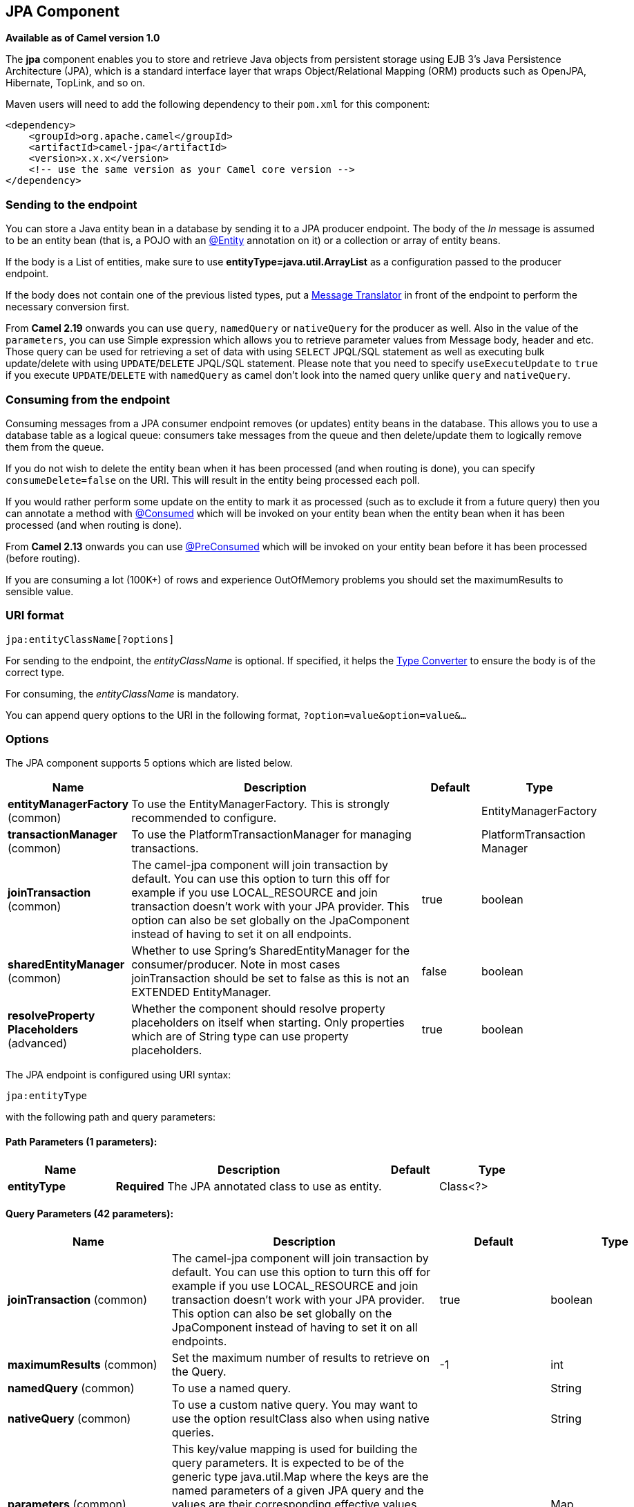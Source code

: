 == JPA Component

*Available as of Camel version 1.0*

The *jpa* component enables you to store and retrieve Java objects from
persistent storage using EJB 3's Java Persistence Architecture (JPA),
which is a standard interface layer that wraps Object/Relational Mapping
(ORM) products such as OpenJPA, Hibernate, TopLink, and so on.

Maven users will need to add the following dependency to their `pom.xml`
for this component:

[source,xml]
------------------------------------------------------------
<dependency>
    <groupId>org.apache.camel</groupId>
    <artifactId>camel-jpa</artifactId>
    <version>x.x.x</version>
    <!-- use the same version as your Camel core version -->
</dependency>
------------------------------------------------------------

### Sending to the endpoint

You can store a Java entity bean in a database by sending it to a JPA
producer endpoint. The body of the _In_ message is assumed to be an
entity bean (that is, a POJO with an
http://java.sun.com/javaee/5/docs/api/javax/persistence/Entity.html[@Entity]
annotation on it) or a collection or array of entity beans.

If the body is a List of entities, make sure to use
*entityType=java.util.ArrayList* as a configuration passed to the
producer endpoint.

If the body does not contain one of the previous listed types, put a
link:message-translator.html[Message Translator] in front of the
endpoint to perform the necessary conversion first.

From *Camel 2.19* onwards you can use `query`, `namedQuery` or `nativeQuery`
for the producer as well. Also in the value of the `parameters`, you can use
Simple expression which allows you to retrieve parameter values from Message body, header
and etc. Those query can be used for retrieving a set of data with using `SELECT`
JPQL/SQL statement as well as executing bulk update/delete with using `UPDATE`/`DELETE`
JPQL/SQL statement. Please note that you need to specify `useExecuteUpdate` to `true`
if you execute `UPDATE`/`DELETE` with `namedQuery` as camel don't look into the
named query unlike `query` and `nativeQuery`.


### Consuming from the endpoint

Consuming messages from a JPA consumer endpoint removes (or updates)
entity beans in the database. This allows you to use a database table as
a logical queue: consumers take messages from the queue and then
delete/update them to logically remove them from the queue.

If you do not wish to delete the entity bean when it has been processed
(and when routing is done), you can specify `consumeDelete=false` on the
URI. This will result in the entity being processed each poll.

If you would rather perform some update on the entity to mark it as
processed (such as to exclude it from a future query) then you can
annotate a method with
http://camel.apache.org/maven/current/camel-jpa/apidocs/org/apache/camel/component/jpa/Consumed.html[@Consumed]
which will be invoked on your entity bean when the entity bean when it
has been processed (and when routing is done).

From *Camel 2.13* onwards you can use
http://camel.apache.org/maven/current/camel-jpa/apidocs/org/apache/camel/component/jpa/PreConsumed.html[@PreConsumed]
which will be invoked on your entity bean before it has been processed
(before routing).

If you are consuming a lot (100K+) of rows and experience OutOfMemory
problems you should set the maximumResults to sensible value.

### URI format

[source,java]
-----------------------------
jpa:entityClassName[?options]
-----------------------------

For sending to the endpoint, the _entityClassName_ is optional. If
specified, it helps the link:type-converter.html[Type Converter] to
ensure the body is of the correct type.

For consuming, the _entityClassName_ is mandatory.

You can append query options to the URI in the following format,
`?option=value&option=value&...`

### Options




// component options: START
The JPA component supports 5 options which are listed below.



[width="100%",cols="2,5,^1,2",options="header"]
|===
| Name | Description | Default | Type
| *entityManagerFactory* (common) | To use the EntityManagerFactory. This is strongly recommended to configure. |  | EntityManagerFactory
| *transactionManager* (common) | To use the PlatformTransactionManager for managing transactions. |  | PlatformTransaction Manager
| *joinTransaction* (common) | The camel-jpa component will join transaction by default. You can use this option to turn this off for example if you use LOCAL_RESOURCE and join transaction doesn't work with your JPA provider. This option can also be set globally on the JpaComponent instead of having to set it on all endpoints. | true | boolean
| *sharedEntityManager* (common) | Whether to use Spring's SharedEntityManager for the consumer/producer. Note in most cases joinTransaction should be set to false as this is not an EXTENDED EntityManager. | false | boolean
| *resolveProperty Placeholders* (advanced) | Whether the component should resolve property placeholders on itself when starting. Only properties which are of String type can use property placeholders. | true | boolean
|===
// component options: END








// endpoint options: START
The JPA endpoint is configured using URI syntax:

----
jpa:entityType
----

with the following path and query parameters:

==== Path Parameters (1 parameters):

[width="100%",cols="2,5,^1,2",options="header"]
|===
| Name | Description | Default | Type
| *entityType* | *Required* The JPA annotated class to use as entity. |  | Class<?>
|===

==== Query Parameters (42 parameters):

[width="100%",cols="2,5,^1,2",options="header"]
|===
| Name | Description | Default | Type
| *joinTransaction* (common) | The camel-jpa component will join transaction by default. You can use this option to turn this off for example if you use LOCAL_RESOURCE and join transaction doesn't work with your JPA provider. This option can also be set globally on the JpaComponent instead of having to set it on all endpoints. | true | boolean
| *maximumResults* (common) | Set the maximum number of results to retrieve on the Query. | -1 | int
| *namedQuery* (common) | To use a named query. |  | String
| *nativeQuery* (common) | To use a custom native query. You may want to use the option resultClass also when using native queries. |  | String
| *parameters* (common) | This key/value mapping is used for building the query parameters. It is expected to be of the generic type java.util.Map where the keys are the named parameters of a given JPA query and the values are their corresponding effective values you want to select for. When it's used for producer Simple expression can be used as a parameter value. It allows you to retrieve parameter values from the message body header and etc. |  | Map
| *persistenceUnit* (common) | *Required* The JPA persistence unit used by default. | camel | String
| *query* (common) | To use a custom query. |  | String
| *resultClass* (common) | Defines the type of the returned payload (we will call entityManager.createNativeQuery(nativeQuery resultClass) instead of entityManager.createNativeQuery(nativeQuery)). Without this option we will return an object array. Only has an affect when using in conjunction with native query when consuming data. |  | Class<?>
| *sharedEntityManager* (common) | Whether to use Spring's SharedEntityManager for the consumer/producer. Note in most cases joinTransaction should be set to false as this is not an EXTENDED EntityManager. | false | boolean
| *bridgeErrorHandler* (consumer) | Allows for bridging the consumer to the Camel routing Error Handler which mean any exceptions occurred while the consumer is trying to pickup incoming messages or the likes will now be processed as a message and handled by the routing Error Handler. By default the consumer will use the org.apache.camel.spi.ExceptionHandler to deal with exceptions that will be logged at WARN or ERROR level and ignored. | false | boolean
| *consumeDelete* (consumer) | If true the entity is deleted after it is consumed; if false the entity is not deleted. | true | boolean
| *consumeLockEntity* (consumer) | Specifies whether or not to set an exclusive lock on each entity bean while processing the results from polling. | true | boolean
| *deleteHandler* (consumer) | To use a custom DeleteHandler to delete the row after the consumer is done processing the exchange |  | Object>
| *lockModeType* (consumer) | To configure the lock mode on the consumer. | PESSIMISTIC_WRITE | LockModeType
| *maxMessagesPerPoll* (consumer) | An integer value to define the maximum number of messages to gather per poll. By default no maximum is set. Can be used to avoid polling many thousands of messages when starting up the server. Set a value of 0 or negative to disable. |  | int
| *preDeleteHandler* (consumer) | To use a custom Pre-DeleteHandler to delete the row after the consumer has read the entity. |  | Object>
| *sendEmptyMessageWhenIdle* (consumer) | If the polling consumer did not poll any files you can enable this option to send an empty message (no body) instead. | false | boolean
| *skipLockedEntity* (consumer) | To configure whether to use NOWAIT on lock and silently skip the entity. | false | boolean
| *transacted* (consumer) | Whether to run the consumer in transacted mode by which all messages will either commit or rollback when the entire batch has been processed. The default behavior (false) is to commit all the previously successfully processed messages and only rollback the last failed message. | false | boolean
| *exceptionHandler* (consumer) | To let the consumer use a custom ExceptionHandler. Notice if the option bridgeErrorHandler is enabled then this options is not in use. By default the consumer will deal with exceptions that will be logged at WARN or ERROR level and ignored. |  | ExceptionHandler
| *exchangePattern* (consumer) | Sets the exchange pattern when the consumer creates an exchange. |  | ExchangePattern
| *pollStrategy* (consumer) | A pluggable org.apache.camel.PollingConsumerPollingStrategy allowing you to provide your custom implementation to control error handling usually occurred during the poll operation before an Exchange have been created and being routed in Camel. |  | PollingConsumerPoll Strategy
| *flushOnSend* (producer) | Flushes the EntityManager after the entity bean has been persisted. | true | boolean
| *remove* (producer) | Indicates to use entityManager.remove(entity). | false | boolean
| *useExecuteUpdate* (producer) | To configure whether to use executeUpdate() when producer executes a query. When you use INSERT UPDATE or DELETE statement as a named query you need to specify this option to 'true'. |  | Boolean
| *usePassedInEntityManager* (producer) | If set to true then Camel will use the EntityManager from the header JpaConstants.ENTITYMANAGER instead of the configured entity manager on the component/endpoint. This allows end users to control which entity manager will be in use. | false | boolean
| *usePersist* (producer) | Indicates to use entityManager.persist(entity) instead of entityManager.merge(entity). Note: entityManager.persist(entity) doesn't work for detached entities (where the EntityManager has to execute an UPDATE instead of an INSERT query)! | false | boolean
| *entityManagerProperties* (advanced) | Additional properties for the entity manager to use. |  | Map
| *synchronous* (advanced) | Sets whether synchronous processing should be strictly used or Camel is allowed to use asynchronous processing (if supported). | false | boolean
| *backoffErrorThreshold* (scheduler) | The number of subsequent error polls (failed due some error) that should happen before the backoffMultipler should kick-in. |  | int
| *backoffIdleThreshold* (scheduler) | The number of subsequent idle polls that should happen before the backoffMultipler should kick-in. |  | int
| *backoffMultiplier* (scheduler) | To let the scheduled polling consumer backoff if there has been a number of subsequent idles/errors in a row. The multiplier is then the number of polls that will be skipped before the next actual attempt is happening again. When this option is in use then backoffIdleThreshold and/or backoffErrorThreshold must also be configured. |  | int
| *delay* (scheduler) | Milliseconds before the next poll. You can also specify time values using units such as 60s (60 seconds) 5m30s (5 minutes and 30 seconds) and 1h (1 hour). | 500 | long
| *greedy* (scheduler) | If greedy is enabled then the ScheduledPollConsumer will run immediately again if the previous run polled 1 or more messages. | false | boolean
| *initialDelay* (scheduler) | Milliseconds before the first poll starts. You can also specify time values using units such as 60s (60 seconds) 5m30s (5 minutes and 30 seconds) and 1h (1 hour). | 1000 | long
| *runLoggingLevel* (scheduler) | The consumer logs a start/complete log line when it polls. This option allows you to configure the logging level for that. | TRACE | LoggingLevel
| *scheduledExecutorService* (scheduler) | Allows for configuring a custom/shared thread pool to use for the consumer. By default each consumer has its own single threaded thread pool. |  | ScheduledExecutor Service
| *scheduler* (scheduler) | To use a cron scheduler from either camel-spring or camel-quartz2 component | none | ScheduledPollConsumer Scheduler
| *schedulerProperties* (scheduler) | To configure additional properties when using a custom scheduler or any of the Quartz2 Spring based scheduler. |  | Map
| *startScheduler* (scheduler) | Whether the scheduler should be auto started. | true | boolean
| *timeUnit* (scheduler) | Time unit for initialDelay and delay options. | MILLISECONDS | TimeUnit
| *useFixedDelay* (scheduler) | Controls if fixed delay or fixed rate is used. See ScheduledExecutorService in JDK for details. | true | boolean
|===
// endpoint options: END





### Message Headers

Camel adds the following message headers to the exchange:

[width="100%",cols="10%,10%,80%",options="header",]
|=======================================================================
|Header |Type |Description

|`CamelJpaTemplate` |`JpaTemplate` |*Not supported anymore since Camel 2.12:* The `JpaTemplate` object that
is used to access the entity bean. You need this object in some
situations, for instance in a type converter or when you are doing some
custom processing. See
https://issues.apache.org/jira/browse/CAMEL-5932[CAMEL-5932] for the
reason why the support for this header has been dropped.

|`CamelEntityManager` |`EntityManager` |*Camel 2.12: JPA consumer / Camel 2.12.2: JPA producer:* The JPA
`EntityManager` object being used by `JpaConsumer` or `JpaProducer`.

|=======================================================================

### Configuring EntityManagerFactory

Its strongly advised to configure the JPA component to use a specific
`EntityManagerFactory` instance. If failed to do so each `JpaEndpoint`
will auto create their own instance of `EntityManagerFactory` which most
often is not what you want.

For example, you can instantiate a JPA component that references the
`myEMFactory` entity manager factory, as follows:

[source,xml]
-------------------------------------------------------------------
<bean id="jpa" class="org.apache.camel.component.jpa.JpaComponent">
   <property name="entityManagerFactory" ref="myEMFactory"/>
</bean>
-------------------------------------------------------------------

In *Camel 2.3* the `JpaComponent` will auto lookup the
`EntityManagerFactory` from the link:registry.html[Registry] which means
you do not need to configure this on the `JpaComponent` as shown above.
You only need to do so if there is ambiguity, in which case Camel will
log a WARN.

### Configuring TransactionManager

Since *Camel 2.3* the `JpaComponent` will auto lookup the
`TransactionManager` from the link:registry.html[Registry.] If Camel
won't find any `TransactionManager` instance registered, it will also
look up for the `TransactionTemplate` and try to
extract `TransactionManager` from it.

If none `TransactionTemplate` is available in the registry,
`JpaEndpoint` will auto create their own instance of
`TransactionManager` which most often is not what you want.

If more than single instance of the `TransactionManager` is found, Camel
will log a WARN. In such cases you might want to instantiate and
explicitly configure a JPA component that references the
`myTransactionManager` transaction manager, as follows:

[source,xml]
-------------------------------------------------------------------
<bean id="jpa" class="org.apache.camel.component.jpa.JpaComponent">
   <property name="entityManagerFactory" ref="myEMFactory"/>
   <property name="transactionManager" ref="myTransactionManager"/>
</bean>
-------------------------------------------------------------------

### Using a consumer with a named query

For consuming only selected entities, you can use the
`consumer.namedQuery` URI query option. First, you have to define the
named query in the JPA Entity class:

[source,java]
----------------------------------------------------------------------------------
@Entity
@NamedQuery(name = "step1", query = "select x from MultiSteps x where x.step = 1")
public class MultiSteps {
   ...
}
----------------------------------------------------------------------------------

After that you can define a consumer uri like this one:

[source,java]
----------------------------------------------------------------------------
from("jpa://org.apache.camel.examples.MultiSteps?consumer.namedQuery=step1")
.to("bean:myBusinessLogic");
----------------------------------------------------------------------------

### Using a consumer with a query

For consuming only selected entities, you can use the `consumer.query`
URI query option. You only have to define the query option:

[source,java]
---------------------------------------------------------------------------------------------------------------------------------------
from("jpa://org.apache.camel.examples.MultiSteps?consumer.query=select o from org.apache.camel.examples.MultiSteps o where o.step = 1")
.to("bean:myBusinessLogic");
---------------------------------------------------------------------------------------------------------------------------------------

### Using a consumer with a native query

For consuming only selected entities, you can use the
`consumer.nativeQuery` URI query option. You only have to define the
native query option:

[source,java]
---------------------------------------------------------------------------------------------------------------
from("jpa://org.apache.camel.examples.MultiSteps?consumer.nativeQuery=select * from MultiSteps where step = 1")
.to("bean:myBusinessLogic");
---------------------------------------------------------------------------------------------------------------

If you use the native query option, you will receive an object array in
the message body.


### Using a producer with a named query

For retrieving selected entities or execute bulk update/delete, you can use the
`namedQuery` URI query option. First, you have to define the
named query in the JPA Entity class:

[source,java]
----------------------------------------------------------------------------------
@Entity
@NamedQuery(name = "step1", query = "select x from MultiSteps x where x.step = 1")
public class MultiSteps {
   ...
}
----------------------------------------------------------------------------------

After that you can define a producer uri like this one:

[source,java]
----------------------------------------------------------------------------
from("direct:namedQuery")
.to("jpa://org.apache.camel.examples.MultiSteps?namedQuery=step1");
----------------------------------------------------------------------------

Note that you need to specify `useExecuteUpdate` option to `true` to execute `UPDATE`/`DELETE` statement
as a named query.

### Using a producer with a query

For retrieving selected entities or execute bulk update/delete, you can use the `query`
URI query option. You only have to define the query option:

[source,java]
---------------------------------------------------------------------------------------------------------------------------------------
from("direct:query")
.to("jpa://org.apache.camel.examples.MultiSteps?query=select o from org.apache.camel.examples.MultiSteps o where o.step = 1");
---------------------------------------------------------------------------------------------------------------------------------------

### Using a producer with a native query

For retrieving selected entities or execute bulk update/delete, you can use the
`nativeQuery` URI query option. You only have to define the
native query option:

[source,java]
---------------------------------------------------------------------------------------------------------------
from("direct:nativeQuery")
.to("jpa://org.apache.camel.examples.MultiSteps?resultClass=org.apache.camel.examples.MultiSteps&nativeQuery=select * from MultiSteps where step = 1");
---------------------------------------------------------------------------------------------------------------

If you use the native query option without specifying `resultClass`, you will receive an object array in
the message body.

### Example

See link:tracer-example.html[Tracer Example] for an example using
link:jpa.html[JPA] to store traced messages into a database.

### Using the JPA based idempotent repository

In this section we will use the JPA based idempotent repository.

First we need to setup a `persistence-unit` in the persistence.xml file:

Second we have to setup a `org.springframework.orm.jpa.JpaTemplate`
which is used by the
`org.apache.camel.processor.idempotent.jpa.JpaMessageIdRepository`:

Error formatting macro: snippet: java.lang.IndexOutOfBoundsException:
Index: 20, Size: 20

Afterwards we can configure our
`org.apache.camel.processor.idempotent.jpa.JpaMessageIdRepository`:

And finally we can create our JPA idempotent repository in the spring
XML file as well:

[source,xml]
---------------------------------------------------------------
<camelContext xmlns="http://camel.apache.org/schema/spring">   
    <route id="JpaMessageIdRepositoryTest">
        <from uri="direct:start" />
        <idempotentConsumer messageIdRepositoryRef="jpaStore">
            <header>messageId</header>
            <to uri="mock:result" />
        </idempotentConsumer>
    </route>
</camelContext>
---------------------------------------------------------------

*When running this Camel component tests inside your IDE*

In case you run the
https://svn.apache.org/repos/asf/camel/trunk/components/camel-jpa/src/test[tests
of this component] directly inside your IDE (and not necessarily through
Maven itself) then you could spot exceptions like:

[source,java]
--------------------------------------------------------------------------------------------------------------------------------------------------------
org.springframework.transaction.CannotCreateTransactionException: Could not open JPA EntityManager for transaction; nested exception is
<openjpa-2.2.1-r422266:1396819 nonfatal user error> org.apache.openjpa.persistence.ArgumentException: This configuration disallows runtime optimization,
but the following listed types were not enhanced at build time or at class load time with a javaagent: "org.apache.camel.examples.SendEmail".
    at org.springframework.orm.jpa.JpaTransactionManager.doBegin(JpaTransactionManager.java:427)
    at org.springframework.transaction.support.AbstractPlatformTransactionManager.getTransaction(AbstractPlatformTransactionManager.java:371)
    at org.springframework.transaction.support.TransactionTemplate.execute(TransactionTemplate.java:127)
    at org.apache.camel.processor.jpa.JpaRouteTest.cleanupRepository(JpaRouteTest.java:96)
    at org.apache.camel.processor.jpa.JpaRouteTest.createCamelContext(JpaRouteTest.java:67)
    at org.apache.camel.test.junit4.CamelTestSupport.doSetUp(CamelTestSupport.java:238)
    at org.apache.camel.test.junit4.CamelTestSupport.setUp(CamelTestSupport.java:208)
--------------------------------------------------------------------------------------------------------------------------------------------------------

The problem here is that the source has been compiled/recompiled through
your IDE and not through Maven itself which would
https://svn.apache.org/repos/asf/camel/trunk/components/camel-jpa/pom.xml[enhance
the byte-code at build time]. To overcome this you would need to enable
http://openjpa.apache.org/entity-enhancement.html#dynamic-enhancement[dynamic
byte-code enhancement of OpenJPA]. As an example assuming the current
OpenJPA version being used in Camel itself is 2.2.1, then as running the
tests inside your favorite IDE you would need to pass the following
argument to the JVM:

[source,java]
-------------------------------------------------------------------------------------------
 
-javaagent:<path_to_your_local_m2_cache>/org/apache/openjpa/openjpa/2.2.1/openjpa-2.2.1.jar
-------------------------------------------------------------------------------------------

Then it will all become green again
image:https://cwiki.apache.org/confluence/s/en_GB/5982/f2b47fb3d636c8bc9fd0b11c0ec6d0ae18646be7.1/_/images/icons/emoticons/smile.png[(smile)]

### See Also

* link:configuring-camel.html[Configuring Camel]
* link:component.html[Component]
* link:endpoint.html[Endpoint]
* link:getting-started.html[Getting Started]

* link:tracer-example.html[Tracer Example]
